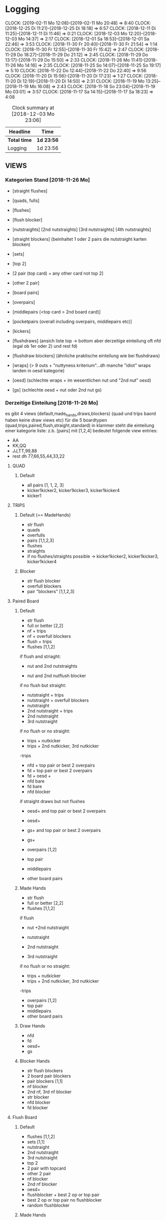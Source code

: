* Logging
  CLOCK: [2019-02-11 Mo 12:08]--[2019-02-11 Mo 20:48] =>  8:40
  CLOCK: [2018-12-25 Di 11:21]--[2018-12-25 Di 18:18] =>  6:57
  CLOCK: [2018-12-11 Di 11:25]--[2018-12-11 Di 11:46] =>  0:21
  CLOCK: [2018-12-03 Mo 12:20]--[2018-12-03 Mo 14:37] =>  2:17
  CLOCK: [2018-12-01 Sa 18:53]--[2018-12-01 Sa 22:46] =>  3:53
  CLOCK: [2018-11-30 Fr 20:40]--[2018-11-30 Fr 21:54] =>  1:14
  CLOCK: [2018-11-30 Fr 12:55]--[2018-11-30 Fr 15:42] =>  2:47
  CLOCK: [2018-11-29 Do 18:27]--[2018-11-29 Do 21:12] =>  2:45
  CLOCK: [2018-11-29 Do 13:17]--[2018-11-29 Do 15:50] =>  2:33
  CLOCK: [2018-11-26 Mo 11:41]--[2018-11-26 Mo 14:16] =>  2:35
  CLOCK: [2018-11-25 So 14:07]--[2018-11-25 So 19:17] =>  5:10
  CLOCK: [2018-11-22 Do 12:44]--[2018-11-22 Do 22:40] =>  9:56
  CLOCK: [2018-11-20 Di 15:56]--[2018-11-20 Di 17:23] =>  1:27
  CLOCK: [2018-11-20 Di 12:19]--[2018-11-20 Di 14:50] =>  2:31
  CLOCK: [2018-11-19 Mo 13:25]--[2018-11-19 Mo 16:08] =>  2:43
  CLOCK: [2018-11-18 So 23:04]--[2018-11-19 Mo 03:01] =>  3:57
  CLOCK: [2018-11-17 Sa 14:15]--[2018-11-17 Sa 18:23] =>  4:08

#+BEGIN: clocktable :maxlevel 2 :scope subtree
#+CAPTION: Clock summary at [2018-12-03 Mo 23:06]
| Headline     | Time       |
|--------------+------------|
| *Total time* | *1d 23:56* |
|--------------+------------|
| Logging      | 1d 23:56   |
#+END:

** VIEWS
*** Kategorien Stand [2018-11-26 Mo]
- [straight flushes]
- [quads, fulls]
- [flushes]
- [flush blocker]
- [nutstraights] [2nd nutstraights] [3rd nutstraights] [4th nutstraights]
- [straight blockers] (beinhaltet 1 oder 2 pairs die nutstraight karten blocken)
- [sets]
- [top 2]
- [2 pair (top card) + any other card not top 2]
- [other 2 pair]
- [board pairs]
- [overpairs]
- [middlepairs (<top card > 2nd board card)]
- [pocketpairs (overall including overpairs, middlepairs etc)]
- [kickers]

- [flushdraws] (ansich liste top -> bottom aber derzeitige einteilung oft nfd (egal ob 1er oder 2) und rest fd)
- [flushdraw blockers] (ähnliche praktische einteilung wie bei flushdraws)
- [wraps] (> 9 outs + "nuttyness kriterium"...dh manche "idiot" wraps landen in oesd kategorie)
- [oesd]  (schlechte wraps + im wesentlichen nut und "2nd nut" oesd)
- [gs] (schlechte oesd + nut oder 2nd nut gs)
*** Derzeitige Einteilung [2018-11-26 Mo]
es gibt 4 views (default,made_hands,draws,blockers) (quad und trips baord haben keine draw views etc) für die 5 boardtypen (quad,trips,paired,flush,straight,standard)
in klammer steht die einteilung einer kategorie liste:
z.b. [pairs] mit [1,2,4] bedeutet folgende view entries:
- AA
- KK,QQ
- JJ,TT,99,88
- rest dh 77,66,55,44,33,22  

**** QUAD
***** Default
- all pairs [1, 1, 2, 3]
- kicker1kicker2, kicker1kicker3, kicker1kicker4
- kicker1
**** TRIPS
***** Default (== MadeHands)
- str flush
- quads
- overfulls
- pairs [1,1,2,3]
- flushes
- straights
- if no flushes/straights possible -> kicker1kicker2, kicker1kicker3, kicker1kicker4
***** Blocker
- str flush blocker
- overfull blockers
- pair "blockers" [1,1,2,3]
**** Paired Board
***** Default
- str flush
- full or better [2,2]
- nf + trips
- nf + overfull blockers
- flush + trips
- flushes [1,1,2]
if flush and striaght:
- nut and 2nd nutstraights

- nut and 2nd nutflush blocker
if no flush but straight:
- nutstraight + trips
- nutstraight + overfull blockers
- nutstraight
- 2nd nutstraight + trips
- 2nd nutstraight
- 3rd nutstraight
if no flush or no straight:
- trips + nutkicker
- trips + 2nd nutkicker, 3rd nutkicker

-trips

- nfd + top pair or best 2 overpairs
- fd + top pair or best 2 overpairs
- fd + oesd +
- nfd bare
- fd bare
- nfd blocker
if straight draws but not flushes
- oesd+ and top pair or best 2 overpairs
- oesd+
- gs+ and top pair or best 2 overpairs
- gs+

- overpairs [1,2]
- top pair
- middlepairs
- other board pairs
***** Made Hands
- str flush
- full or better [2,2]
- flushes [1,1,2]
if flush
- nut +2nd nutstraight

- nutstraight
- 2nd nutstraight
- 3rd nutstraight
if no flush or no straight:
- trips + nutkicker
- trips + 2nd nutkicker, 3rd nutkicker

-trips
- overpairs [1,2]
- top pair
- middlepairs
- other board pairs
***** Draw Hands
- nfd
- fd
- oesd+
- gs
***** Blocker Hands
- str flush blockers
- 2 board pair blockers
- pair blockers [1,1]
- nf blocker
- 2nd nf, 3rd nf blocker
- str blocker
- nfd blocker
- fd blocker
**** Flush Board
***** Default
- flushes [1,1,2]
- sets [1,1]
- nutstraight
- 2nd nutstraight
- 3rd nutstraight
- top 2
- 2 pair with topcard
- other 2 pair
- nf blocker
- 2nd nf blocker
- oesd+
- flushblocker + best 2 op or top pair
- best 2 op or top pair no flushblocker
- random flushblocker
***** Made Hands
- flushes [1,1,2]
- sets [1,1]
- nutstraight
- 2nd nutstraight
- 3rd nutstraight
- top 2
- 2 pair with topcard
- other 2 pair
- best 2 op or top pair no flushblocker
***** Draws
- wraps
- oesd
- gs
***** Blocker
- flush blockers [1,1,2]
**** Straight Board
***** Default
if fd:
- nut or 2nd nutstraight + fd or set
- fd + set

- nut or 2nd nutstr + set or top 2
- nutstraights
- 2nd nutstraights
- 3rd nutstraights
- sets + 1 nutstraight card
- sets [1,1]
- 2 pair + fd (comment: vielleicht einheitlichere abfolge von fd hands siehe default board...fd + made hands -> made hands -> fd hands vs fd + made hands -> fd hands -> made hands bare)
- nfd + oesd or better gs (== top half of gs hands)
- fd + oesd or better gs
- fd + blockerpairs
- nfd bare
- fd bare

-top2 or topbottom + 1 nutblocker
-top2
-topbottom
-2 pair
-nut str blocker pairs
-overpairs or tp + better gs+
- overpairs [1,2]
- oesd
- gs
- top pair
- one nut str blocker
***** Made
- nutstraights
- 2nd nutstraights
- 3rd nutstraights
- sets [1,1]
-top2
-topbottom
-2 pair
- overpairs [1,2]
- top pair
***** Draws
-nfd
-fd
-wraps
-oesd
-gs
***** Blocker
- nutstraight blocker pairs
- nfd blocker
- fd blocker
- 1 nutstraight blocker
**** Standard Board
***** Default
- fd + sets
- fd + top2, topbottom
- nfd + any2, top pair, top 2 overpairs
- nfd + better gs +
- nfd
- fd + any 2, top pair, top 2 overpairs, better gs+
- fd + overpairs
- fd
- sets, top2 + better gs
- sets [1,1]
- top 2
- top bottom
- any 2
- nfb + overpairs, toppair
- nfb + gs+
- nfb bare
- 2nd nfb overall
- overpairs, tp + oesd+
- overpairs, tp + gs
- wraps
- oesd
- gs
- overpairs [1,2]
- board pairs [1,1]
- middle pairs
***** Made 
- sets [1,1]
- top 2
- top bottom
- any 2
- overpairs [1,2]
- board pairs [1,1]
- middle pairs
***** Draws
- nfd
- fd
- wraps
- oesd
- gs
***** Blocker
- nfd blocker
- fd blocker
- board pair "blocker" [1,1]
- nutstraightdraw blocker pairs
*** Custom VIEWS Definitionen [2019-02-11 Mo]
STRFL
FULL
FL
FLB
STR
STRB
SET
TOP2
TOPOTHER2
OTHER2
BP
PP
K

FD
FDB
WRAP
OESD
GS

** INFO TREE Settings:
*** Line Definition:
X stands for CHECK
C stands for CALL
Bsize stans for Bet + size (B50,B100 etc)
Rsize stands for Raise + size (R100,R66 etc) including AllIn
Lines are connected with - (internally we use lists...only from tree node coding we .join("-"))
Turn, Rivercards are shown by -RankSuit-
Start of Tree is marked as "|"

delay cbet for IP would be:
X-X-5c-X
tripplebarrel for IP:
X-B50-C-5c-X-B50-C-2h-X

so only action before situation is coded...infos about action frequencies is saved with read_situation_and_save_ranges() from gui.py



** [2018-11-16 Fr]
mkvirtualenv monker_automation

python -m pip install jedi
python -m pip install importmagic
python -m pip install autopep8
python -m pip install yapf

** [2018-11-29 Do]

install numpy & matplotlib

rewrite get_view_results():
returns total_results, action_results
with total_results:
["v_str"] -> view entries as string with first entry "Total" then view entries and then "Other"
["v"] -> view entries as list like internal representation + first is ["Total"] and last is ["Other"]
["r"] -> list of % as floats including the total numbers and other numbers
["r_cum"] -> list of % as floats cumulativ with first entry 100% and last also 100%

and action_results:
a dictionary with actions provided as input to get_view_results() as keys and every action has:
["p"] -> percent of how often with take this action in this spot with first being total action %
["r"] -> relativ percent of view items in this action range with first beeing 100% 
["r_cum"] -> relativ percent cumulativ with first entry again beeing 100% and last also should be 100%

results of process_view is list of:
(action,[view (mit Total on top and other @ bottom),count,ev])

total_counts(

** [2018-12-01 Sa]
The A4 size print measures 21.0 x 29.7cm, 8.27 x 11.69 inches

** [2018-12-25 Di]
- try pycharm
- write tests :-)
- debuged KJ5 fd board (checked view results in debugger) -- looks identical || keep as refercence
- view test included

** [2019-02-11 Mo]
- many bugfixes of views
- implemented combined view...not quite workable yet
-

** range analysis [2020-08-11 Di]
*** speedup server
    - spotanalysis vor range analysis starten...    
*** TODO 
    - improve speed (multiprocessing!)
    - replace slow screenshot time by pyautogui with mss and opencv template matching
    - finegrain grouping in suit view
    - add and sscc etc combos [2020-08-12 Mi] for filter
    - flushdraw smart syntax
    - use pandas match regex instead of bool(re.match)?

*** filter ideas / improvements / changes
    - fabian: quads / boats mehr differenzieren

*** Time Logging

    7s3d2s7h after COvsBU after x/c 2nd barrel for BU script turnrun as reference:

    add_view_info took 338.87ms
    add_view_info took 97.17ms
    heatmap took 696.25ms
    plot took 575.43ms
    plot_bar took 533.33ms
    update_output took 2.351sec

    add_view_info took 290.59ms
    add_view_info took 92.43ms
    heatmap took 637.37ms
    plot took 385.53ms
    plot_bar took 379.99ms
    update_output took 1.928sec

* FIXMEs TODOs
** View changes
- group made hands based on blocker on flush boards?
- set > straight on flush board
- clear up empty ranges from view
- 8627 board oesd includes only 98 instead of 98,97,96 [2018-12-04 Di] partly solved play around with nuttynes and outs settings in return straightdraws [2019-02-11 Mo]
- (overall more middle / low pairs?)
** Errors
- baord string is empty when no action has happend (click 2 times on a card which isnt on board) [2018-12-03 Mo]
- exclude range not working currently (discard it?) [2018-12-03 Mo]
- emtpy view items are shown in graph [2018-12-03 Mo]
- clean view of empty lists and redundant entries [2018-12-03 Mo] (partly done?! straight draws are still massive)
- inverse actions and cards in order to show TOP->BOTTOM and raise/bet -> fold/call
- check if range files are equal -> probably sign of wrong gui input
- when having AI as only option after bet it asumes fold call AI ranges even when there is no call because 
  of very low spr
- labeling not correct if bet/raise sizes are not ordered in util file [2018-12-14 Fr]
- range composition not working if one range has 0 combos? [2019-02-04 Mo]
** Potentional Improvements
- TODO/IDEA extend gui tool with saving ranges based on previous actions in a tree struktur
  ranges/KhJd5h/OOP/check.bla; bet.bla
  ranges/KhJd/5h/OOP-CHECK-IP/check.bla; bet.bla etc
  add path argument to get_view_results etc
- pdf merger supports bookmarks (add bookmark with board and line ?)
- SUB-Kategorien VIEWS für bestimmte hände...z.b nur overpairs; nur 2 pairs; nur fd; nur oesd etc
- Ausgabe in editierbares FORMAT -> ods
- Ausgabe für schwarz weiß druck andere Farben
- Interaktives QUIZ...wobei geht eher richtung GUI
- EV ausgabe hinzufügen?
